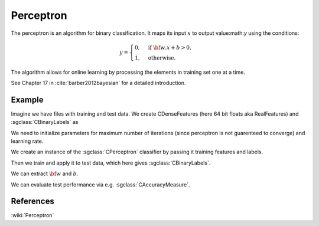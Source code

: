 =============================
Perceptron
=============================

The perceptron is an algorithm for binary classification. It maps its input :math:`x` to output value:math:`y` using the conditions:

.. math::

	y = \begin{cases}
	  0, & \text{if } {\bf w}.x + b > 0, \\
	  1, & \text{otherwise}.
	\end{cases}

The algorithm allows for online learning by processing the elements in training set one at a time.

See Chapter 17 in :cite:`barber2012bayesian` for a detailed introduction.

-------
Example
-------

Imagine we have files with training and test data. We create CDenseFeatures (here 64 bit floats aka RealFeatures) and :sgclass:`CBinaryLabels` as

.. sgexample:: perceptron.sg:create_features

We need to initialize parameters for maximum number of iterations (since perceptron is not guarenteed to converge) and learning rate.

.. sgexample:: perceptron.sg:set_parameters

We create an instance of the :sgclass:`CPerceptron` classifier by passing it training features and labels.

.. sgexample:: perceptron.sg:create_instance

Then we train and apply it to test data, which here gives :sgclass:`CBinaryLabels`.

.. sgexample:: perceptron.sg:train_and_apply

We can extract :math:`{\bf w}` and :math:`b`.

.. sgexample:: perceptron.sg:extract_weights_bias

We can evaluate test performance via e.g. :sgclass:`CAccuracyMeasure`.

.. sgexample:: perceptron.sg:evaluate_accuracy

----------
References
----------
:wiki:`Perceptron`

.. bibliography:: ../../references.bib
    :filter: docname in docnames

